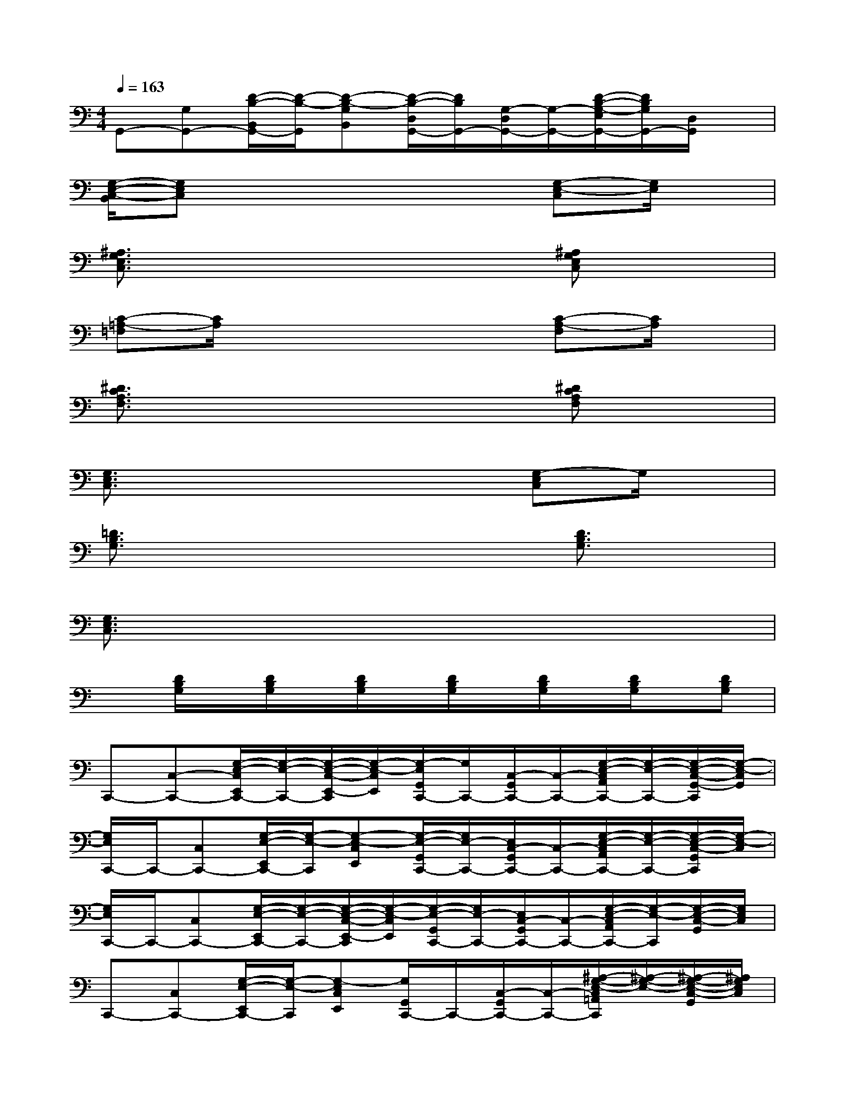 X:1
T:
M:4/4
L:1/8
Q:1/4=163
K:C%0sharps
V:1
G,,-[G,G,,-][D/2-B,/2-B,,/2G,,/2-][D/2-B,/2-G,,/2][D-B,-G,B,,][D/2-B,/2-D,/2G,,/2-][D/2B,/2G,,/2-][G,/2-D,/2G,,/2-][G,/2-G,,/2-][D/2-B,/2-G,/2-E,/2G,,/2-][D/2B,/2G,/2G,,/2-][D,/2G,,/2]x/2|
[G,/2-E,/2-C,/2-B,,/2][G,E,C,]x4x/2[G,-E,-C,][G,/2E,/2]x/2|
[^A,3/2G,3/2E,3/2C,3/2]x4x/2[^A,G,E,C,]x|
[C-=A,-=F,][C/2A,/2]x4x/2[C-A,-F,][C/2A,/2]x/2|
[^D3/2C3/2A,3/2F,3/2]x4x/2[^DCA,F,]x|
[G,3/2E,3/2C,3/2]x4x/2[G,-E,C,]G,/2x/2|
[=D3/2B,3/2G,3/2]x4x/2[D3/2B,3/2G,3/2]x/2|
[G,3/2E,3/2C,3/2]x6x/2|
x[D/2B,/2G,/2]x/2[D/2B,/2G,/2]x/2[D/2B,/2G,/2]x/2[D/2B,/2G,/2]x/2[D/2B,/2G,/2]x/2[D/2B,/2G,/2]x/2[DB,G,]|
C,,-[C,-C,,-][G,/2-E,/2-C,/2E,,/2C,,/2-][G,/2-E,/2-C,,/2-][G,/2-E,/2-C,/2-E,,/2-C,,/2][G,/2-E,/2-C,/2E,,/2][G,/2-E,/2G,,/2C,,/2-][G,/2C,,/2-][C,/2-G,,/2C,,/2-][C,/2-C,,/2-][G,/2-E,/2-C,/2A,,/2C,,/2-][G,/2-E,/2-C,,/2-][G,/2-E,/2-C,/2-G,,/2-C,,/2][G,/2-E,/2-C,/2G,,/2]|
[G,/2E,/2C,,/2-]C,,/2-[C,C,,-][G,/2-E,/2-E,,/2C,,/2-][G,/2-E,/2-C,,/2][G,-E,-C,E,,][G,/2-E,/2-G,,/2C,,/2-][G,/2E,/2-C,,/2-][E,/2C,/2-G,,/2C,,/2-][C,/2-C,,/2-][G,/2-E,/2-C,/2A,,/2C,,/2-][G,/2-E,/2-C,,/2-][G,/2-E,/2-C,/2-G,,/2C,,/2][G,/2-E,/2-C,/2]|
[G,/2E,/2C,,/2-]C,,/2-[C,C,,-][G,/2-E,/2-E,,/2C,,/2-][G,/2-E,/2-C,,/2-][G,/2-E,/2-C,/2-E,,/2-C,,/2][G,/2-E,/2-C,/2E,,/2][G,/2-E,/2-G,,/2C,,/2-][G,/2E,/2-C,,/2-][E,/2C,/2-G,,/2C,,/2-][C,/2-C,,/2-][G,/2-E,/2-C,/2A,,/2C,,/2-][G,/2-E,/2-C,,/2][G,/2-E,/2-C,/2-G,,/2][G,/2E,/2C,/2]|
C,,-[C,C,,-][G,/2-E,/2-E,,/2C,,/2-][G,/2-E,/2-C,,/2][G,-E,C,E,,][G,/2G,,/2C,,/2-]C,,/2-[C,/2-G,,/2C,,/2-][C,/2-C,,/2-][^A,/2-G,/2-E,/2-C,/2=A,,/2C,,/2][^A,/2-G,/2-E,/2-][^A,/2-G,/2-E,/2-C,/2-G,,/2][^A,/2G,/2E,/2C,/2]|
F,,-[F,-F,,-][C/2-=A,/2-F,/2A,,/2F,,/2-][C/2-A,/2-F,,/2][C-A,-F,-A,,][C/2-A,/2-F,/2C,/2F,,/2-][C/2A,/2F,,/2-][F,/2-C,/2F,,/2-][F,/2-F,,/2-][C/2-A,/2-F,/2D,/2F,,/2-][C/2-A,/2-F,,/2][C-A,-F,C,]|
[C/2A,/2F,,/2-]F,,/2-[F,-F,,-][C/2-A,/2-F,/2A,,/2F,,/2-][C/2-A,/2-F,,/2][C-A,-F,A,,][C/2-A,/2-C,/2F,,/2-][C/2A,/2F,,/2-][F,/2-C,/2F,,/2-][F,/2-F,,/2-][C/2-A,/2-F,/2D,/2F,,/2][C/2-A,/2-][CA,F,C,]|
C,,-[C,C,,-][G,/2-E,/2-E,,/2C,,/2-][G,/2-E,/2-C,,/2-][G,/2-E,/2-C,/2-E,,/2-C,,/2][G,/2-E,/2-C,/2-E,,/2][G,/2-E,/2C,/2G,,/2C,,/2-][G,/2C,,/2-][C,/2-G,,/2C,,/2-][C,/2C,,/2-][G,/2-E,/2-A,,/2C,,/2-][G,/2-E,/2-C,,/2-][G,/2-E,/2-C,/2-G,,/2-C,,/2][G,/2-E,/2-C,/2G,,/2]